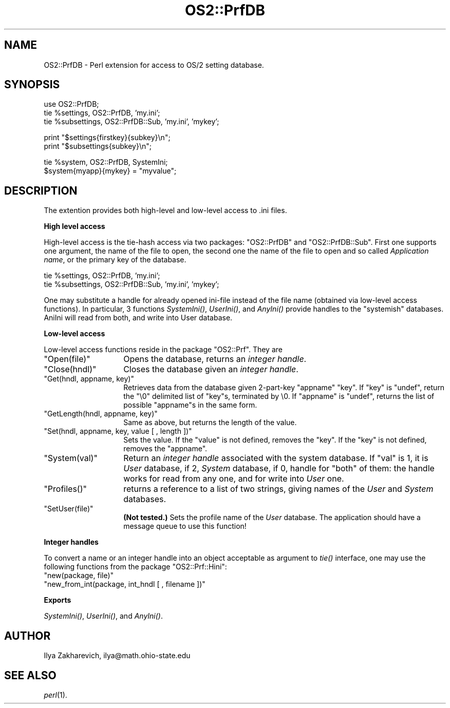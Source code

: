 .\" Automatically generated by Pod::Man v1.37, Pod::Parser v1.13
.\"
.\" Standard preamble:
.\" ========================================================================
.de Sh \" Subsection heading
.br
.if t .Sp
.ne 5
.PP
\fB\\$1\fR
.PP
..
.de Sp \" Vertical space (when we can't use .PP)
.if t .sp .5v
.if n .sp
..
.de Vb \" Begin verbatim text
.ft CW
.nf
.ne \\$1
..
.de Ve \" End verbatim text
.ft R
.fi
..
.\" Set up some character translations and predefined strings.  \*(-- will
.\" give an unbreakable dash, \*(PI will give pi, \*(L" will give a left
.\" double quote, and \*(R" will give a right double quote.  | will give a
.\" real vertical bar.  \*(C+ will give a nicer C++.  Capital omega is used to
.\" do unbreakable dashes and therefore won't be available.  \*(C` and \*(C'
.\" expand to `' in nroff, nothing in troff, for use with C<>.
.tr \(*W-|\(bv\*(Tr
.ds C+ C\v'-.1v'\h'-1p'\s-2+\h'-1p'+\s0\v'.1v'\h'-1p'
.ie n \{\
.    ds -- \(*W-
.    ds PI pi
.    if (\n(.H=4u)&(1m=24u) .ds -- \(*W\h'-12u'\(*W\h'-12u'-\" diablo 10 pitch
.    if (\n(.H=4u)&(1m=20u) .ds -- \(*W\h'-12u'\(*W\h'-8u'-\"  diablo 12 pitch
.    ds L" ""
.    ds R" ""
.    ds C` ""
.    ds C' ""
'br\}
.el\{\
.    ds -- \|\(em\|
.    ds PI \(*p
.    ds L" ``
.    ds R" ''
'br\}
.\"
.\" If the F register is turned on, we'll generate index entries on stderr for
.\" titles (.TH), headers (.SH), subsections (.Sh), items (.Ip), and index
.\" entries marked with X<> in POD.  Of course, you'll have to process the
.\" output yourself in some meaningful fashion.
.if \nF \{\
.    de IX
.    tm Index:\\$1\t\\n%\t"\\$2"
..
.    nr % 0
.    rr F
.\}
.\"
.\" For nroff, turn off justification.  Always turn off hyphenation; it makes
.\" way too many mistakes in technical documents.
.hy 0
.if n .na
.\"
.\" Accent mark definitions (@(#)ms.acc 1.5 88/02/08 SMI; from UCB 4.2).
.\" Fear.  Run.  Save yourself.  No user-serviceable parts.
.    \" fudge factors for nroff and troff
.if n \{\
.    ds #H 0
.    ds #V .8m
.    ds #F .3m
.    ds #[ \f1
.    ds #] \fP
.\}
.if t \{\
.    ds #H ((1u-(\\\\n(.fu%2u))*.13m)
.    ds #V .6m
.    ds #F 0
.    ds #[ \&
.    ds #] \&
.\}
.    \" simple accents for nroff and troff
.if n \{\
.    ds ' \&
.    ds ` \&
.    ds ^ \&
.    ds , \&
.    ds ~ ~
.    ds /
.\}
.if t \{\
.    ds ' \\k:\h'-(\\n(.wu*8/10-\*(#H)'\'\h"|\\n:u"
.    ds ` \\k:\h'-(\\n(.wu*8/10-\*(#H)'\`\h'|\\n:u'
.    ds ^ \\k:\h'-(\\n(.wu*10/11-\*(#H)'^\h'|\\n:u'
.    ds , \\k:\h'-(\\n(.wu*8/10)',\h'|\\n:u'
.    ds ~ \\k:\h'-(\\n(.wu-\*(#H-.1m)'~\h'|\\n:u'
.    ds / \\k:\h'-(\\n(.wu*8/10-\*(#H)'\z\(sl\h'|\\n:u'
.\}
.    \" troff and (daisy-wheel) nroff accents
.ds : \\k:\h'-(\\n(.wu*8/10-\*(#H+.1m+\*(#F)'\v'-\*(#V'\z.\h'.2m+\*(#F'.\h'|\\n:u'\v'\*(#V'
.ds 8 \h'\*(#H'\(*b\h'-\*(#H'
.ds o \\k:\h'-(\\n(.wu+\w'\(de'u-\*(#H)/2u'\v'-.3n'\*(#[\z\(de\v'.3n'\h'|\\n:u'\*(#]
.ds d- \h'\*(#H'\(pd\h'-\w'~'u'\v'-.25m'\f2\(hy\fP\v'.25m'\h'-\*(#H'
.ds D- D\\k:\h'-\w'D'u'\v'-.11m'\z\(hy\v'.11m'\h'|\\n:u'
.ds th \*(#[\v'.3m'\s+1I\s-1\v'-.3m'\h'-(\w'I'u*2/3)'\s-1o\s+1\*(#]
.ds Th \*(#[\s+2I\s-2\h'-\w'I'u*3/5'\v'-.3m'o\v'.3m'\*(#]
.ds ae a\h'-(\w'a'u*4/10)'e
.ds Ae A\h'-(\w'A'u*4/10)'E
.    \" corrections for vroff
.if v .ds ~ \\k:\h'-(\\n(.wu*9/10-\*(#H)'\s-2\u~\d\s+2\h'|\\n:u'
.if v .ds ^ \\k:\h'-(\\n(.wu*10/11-\*(#H)'\v'-.4m'^\v'.4m'\h'|\\n:u'
.    \" for low resolution devices (crt and lpr)
.if \n(.H>23 .if \n(.V>19 \
\{\
.    ds : e
.    ds 8 ss
.    ds o a
.    ds d- d\h'-1'\(ga
.    ds D- D\h'-1'\(hy
.    ds th \o'bp'
.    ds Th \o'LP'
.    ds ae ae
.    ds Ae AE
.\}
.rm #[ #] #H #V #F C
.\" ========================================================================
.\"
.IX Title "OS2::PrfDB 3"
.TH OS2::PrfDB 3 "2003-09-30" "perl v5.8.2" "Perl Programmers Reference Guide"
.SH "NAME"
OS2::PrfDB \- Perl extension for access to OS/2 setting database.
.SH "SYNOPSIS"
.IX Header "SYNOPSIS"
.Vb 3
\&  use OS2::PrfDB;
\&  tie %settings, OS2::PrfDB, 'my.ini';
\&  tie %subsettings, OS2::PrfDB::Sub, 'my.ini', 'mykey';
.Ve
.PP
.Vb 2
\&  print "$settings{firstkey}{subkey}\en";
\&  print "$subsettings{subkey}\en";
.Ve
.PP
.Vb 2
\&  tie %system, OS2::PrfDB, SystemIni;
\&  $system{myapp}{mykey} = "myvalue";
.Ve
.SH "DESCRIPTION"
.IX Header "DESCRIPTION"
The extention provides both high-level and low-level access to .ini
files. 
.Sh "High level access"
.IX Subsection "High level access"
High-level access is the tie-hash access via two packages:
\&\f(CW\*(C`OS2::PrfDB\*(C'\fR and \f(CW\*(C`OS2::PrfDB::Sub\*(C'\fR. First one supports one argument,
the name of the file to open, the second one the name of the file to
open and so called \fIApplication name\fR, or the primary key of the
database.
.PP
.Vb 2
\&  tie %settings, OS2::PrfDB, 'my.ini';
\&  tie %subsettings, OS2::PrfDB::Sub, 'my.ini', 'mykey';
.Ve
.PP
One may substitute a handle for already opened ini-file instead of the
file name (obtained via low-level access functions). In particular, 3
functions \fISystemIni()\fR, \fIUserIni()\fR, and \fIAnyIni()\fR provide handles to the
\&\*(L"systemish\*(R" databases. AniIni will read from both, and write into User
database.
.Sh "Low-level access"
.IX Subsection "Low-level access"
Low-level access functions reside in the package \f(CW\*(C`OS2::Prf\*(C'\fR. They are
.ie n .IP """Open(file)""" 14
.el .IP "\f(CWOpen(file)\fR" 14
.IX Item "Open(file)"
Opens the database, returns an \fIinteger handle\fR.
.ie n .IP """Close(hndl)""" 14
.el .IP "\f(CWClose(hndl)\fR" 14
.IX Item "Close(hndl)"
Closes the database given an \fIinteger handle\fR.
.ie n .IP """Get(hndl, appname, key)""" 14
.el .IP "\f(CWGet(hndl, appname, key)\fR" 14
.IX Item "Get(hndl, appname, key)"
Retrieves data from the database given 2\-part\-key \f(CW\*(C`appname\*(C'\fR \f(CW\*(C`key\*(C'\fR.
If \f(CW\*(C`key\*(C'\fR is \f(CW\*(C`undef\*(C'\fR, return the \*(L"\e0\*(R" delimited list of \f(CW\*(C`key\*(C'\fRs,
terminated by \e0. If \f(CW\*(C`appname\*(C'\fR is \f(CW\*(C`undef\*(C'\fR, returns the list of
possible \f(CW\*(C`appname\*(C'\fRs in the same form.
.ie n .IP """GetLength(hndl, appname, key)""" 14
.el .IP "\f(CWGetLength(hndl, appname, key)\fR" 14
.IX Item "GetLength(hndl, appname, key)"
Same as above, but returns the length of the value.
.ie n .IP """Set(hndl, appname, key, value [ , length ])""" 14
.el .IP "\f(CWSet(hndl, appname, key, value [ , length ])\fR" 14
.IX Item "Set(hndl, appname, key, value [ , length ])"
Sets the value. If the \f(CW\*(C`value\*(C'\fR is not defined, removes the \f(CW\*(C`key\*(C'\fR. If
the \f(CW\*(C`key\*(C'\fR is not defined, removes the \f(CW\*(C`appname\*(C'\fR.
.ie n .IP """System(val)""" 14
.el .IP "\f(CWSystem(val)\fR" 14
.IX Item "System(val)"
Return an \fIinteger handle\fR associated with the system database. If
\&\f(CW\*(C`val\*(C'\fR is 1, it is \fIUser\fR database, if 2, \fISystem\fR database, if
0, handle for \*(L"both\*(R" of them: the handle works for read from any one,
and for write into \fIUser\fR one.
.ie n .IP """Profiles()""" 14
.el .IP "\f(CWProfiles()\fR" 14
.IX Item "Profiles()"
returns a reference to a list of two strings, giving names of the
\&\fIUser\fR and \fISystem\fR databases.
.ie n .IP """SetUser(file)""" 14
.el .IP "\f(CWSetUser(file)\fR" 14
.IX Item "SetUser(file)"
\&\fB(Not tested.)\fR Sets the profile name of the \fIUser\fR database. The
application should have a message queue to use this function!
.Sh "Integer handles"
.IX Subsection "Integer handles"
To convert a name or an integer handle into an object acceptable as
argument to \fItie()\fR interface, one may use the following functions from
the package \f(CW\*(C`OS2::Prf::Hini\*(C'\fR:
.ie n .IP """new(package, file)""" 14
.el .IP "\f(CWnew(package, file)\fR" 14
.IX Item "new(package, file)"
.PD 0
.ie n .IP """new_from_int(package, int_hndl [ , filename ])""" 14
.el .IP "\f(CWnew_from_int(package, int_hndl [ , filename ])\fR" 14
.IX Item "new_from_int(package, int_hndl [ , filename ])"
.PD
.Sh "Exports"
.IX Subsection "Exports"
\&\fISystemIni()\fR, \fIUserIni()\fR, and \fIAnyIni()\fR.
.SH "AUTHOR"
.IX Header "AUTHOR"
Ilya Zakharevich, ilya@math.ohio\-state.edu
.SH "SEE ALSO"
.IX Header "SEE ALSO"
\&\fIperl\fR\|(1).
